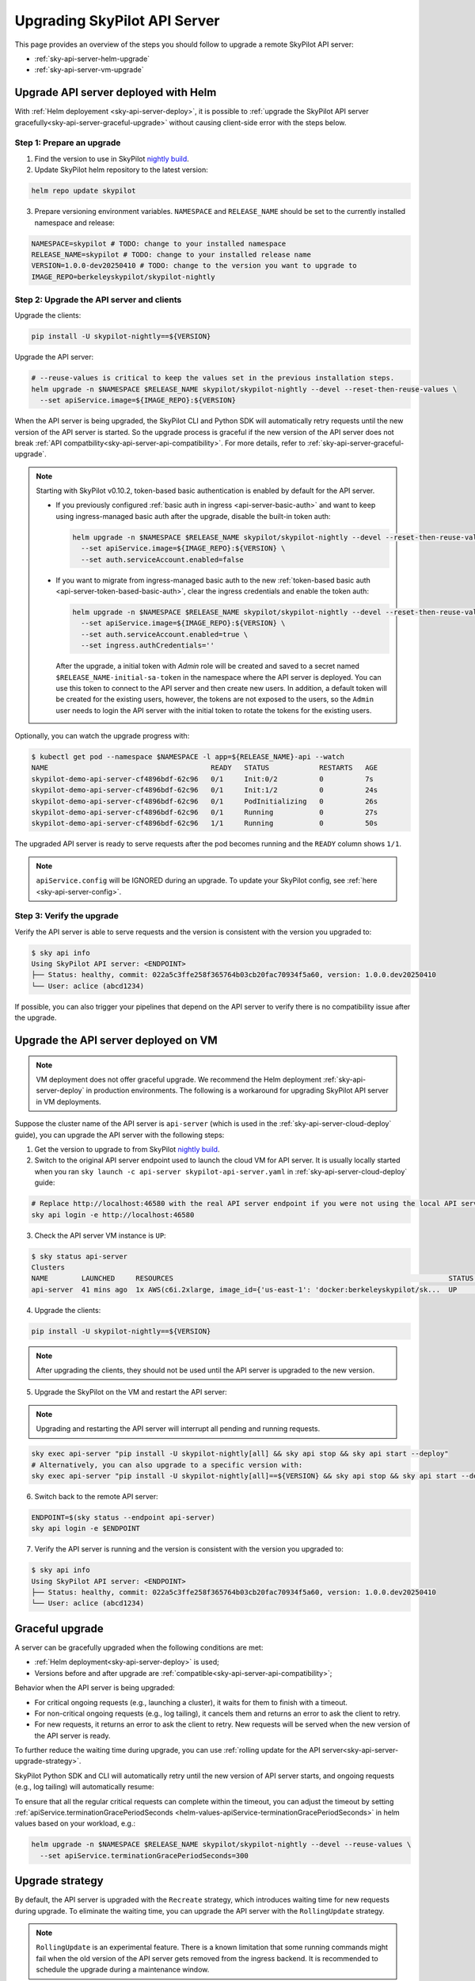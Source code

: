.. _sky-api-server-upgrade:

Upgrading SkyPilot API Server
=============================

This page provides an overview of the steps you should follow to upgrade a remote SkyPilot API server:

* :ref:`sky-api-server-helm-upgrade`
* :ref:`sky-api-server-vm-upgrade`

.. _sky-api-server-helm-upgrade:

Upgrade API server deployed with Helm
-------------------------------------

With :ref:`Helm deployement <sky-api-server-deploy>`, it is possible to :ref:`upgrade the SkyPilot API server gracefully<sky-api-server-graceful-upgrade>` without causing client-side error with the steps below.

Step 1: Prepare an upgrade
~~~~~~~~~~~~~~~~~~~~~~~~~~

1. Find the version to use in SkyPilot `nightly build <https://pypi.org/project/skypilot-nightly/#history>`_.
2. Update SkyPilot helm repository to the latest version:

.. code-block:: bash

    helm repo update skypilot

3. Prepare versioning environment variables.  ``NAMESPACE`` and ``RELEASE_NAME`` should be set to the currently installed namespace and release:

.. code-block:: bash

    NAMESPACE=skypilot # TODO: change to your installed namespace
    RELEASE_NAME=skypilot # TODO: change to your installed release name
    VERSION=1.0.0-dev20250410 # TODO: change to the version you want to upgrade to
    IMAGE_REPO=berkeleyskypilot/skypilot-nightly

Step 2: Upgrade the API server and clients
~~~~~~~~~~~~~~~~~~~~~~~~~~~~~~~~~~~~~~~~~~

Upgrade the clients:

.. code-block:: bash

    pip install -U skypilot-nightly==${VERSION}

Upgrade the API server:

.. code-block:: bash

    # --reuse-values is critical to keep the values set in the previous installation steps.
    helm upgrade -n $NAMESPACE $RELEASE_NAME skypilot/skypilot-nightly --devel --reset-then-reuse-values \
      --set apiService.image=${IMAGE_REPO}:${VERSION}

When the API server is being upgraded, the SkyPilot CLI and Python SDK will automatically retry requests until the new version of the API server is started. So the upgrade process is graceful if the new version of the API server does not break :ref:`API compatbility<sky-api-server-api-compatibility>`. For more details, refer to :ref:`sky-api-server-graceful-upgrade`.

.. note::

    Starting with SkyPilot v0.10.2, token-based basic authentication is enabled by default for the API server.

    - If you previously configured :ref:`basic auth in ingress <api-server-basic-auth>` and want to keep using ingress-managed basic auth after the upgrade, disable the built-in token auth:

      .. code-block:: bash

          helm upgrade -n $NAMESPACE $RELEASE_NAME skypilot/skypilot-nightly --devel --reset-then-reuse-values \
            --set apiService.image=${IMAGE_REPO}:${VERSION} \
            --set auth.serviceAccount.enabled=false

    - If you want to migrate from ingress-managed basic auth to the new :ref:`token-based basic auth <api-server-token-based-basic-auth>`, clear the ingress credentials and enable the token auth:

      .. code-block:: bash

          helm upgrade -n $NAMESPACE $RELEASE_NAME skypilot/skypilot-nightly --devel --reset-then-reuse-values \
            --set apiService.image=${IMAGE_REPO}:${VERSION} \
            --set auth.serviceAccount.enabled=true \
            --set ingress.authCredentials=''
      
      After the upgrade, a initial token with `Admin` role will be created and saved to a secret named ``$RELEASE_NAME-initial-sa-token`` in the namespace where the API server is deployed. You can use this token to connect to the API server and then create new users. In addition, a default token will be created for the existing users, however, the tokens are not exposed to the users, so the ``Admin`` user needs to login the API server with the initial token to rotate the tokens for the existing users.

Optionally, you can watch the upgrade progress with:

.. code-block:: console

    $ kubectl get pod --namespace $NAMESPACE -l app=${RELEASE_NAME}-api --watch
    NAME                                       READY   STATUS            RESTARTS   AGE
    skypilot-demo-api-server-cf4896bdf-62c96   0/1     Init:0/2          0          7s
    skypilot-demo-api-server-cf4896bdf-62c96   0/1     Init:1/2          0          24s
    skypilot-demo-api-server-cf4896bdf-62c96   0/1     PodInitializing   0          26s
    skypilot-demo-api-server-cf4896bdf-62c96   0/1     Running           0          27s
    skypilot-demo-api-server-cf4896bdf-62c96   1/1     Running           0          50s

The upgraded API server is ready to serve requests after the pod becomes running and the ``READY`` column shows ``1/1``.

.. note::

    ``apiService.config`` will be IGNORED during an upgrade. To update your SkyPilot config, see :ref:`here <sky-api-server-config>`.


Step 3: Verify the upgrade
~~~~~~~~~~~~~~~~~~~~~~~~~~

Verify the API server is able to serve requests and the version is consistent with the version you upgraded to:

.. code-block:: console

    $ sky api info
    Using SkyPilot API server: <ENDPOINT>
    ├── Status: healthy, commit: 022a5c3ffe258f365764b03cb20fac70934f5a60, version: 1.0.0.dev20250410
    └── User: aclice (abcd1234)

If possible, you can also trigger your pipelines that depend on the API server to verify there is no compatibility issue after the upgrade.

.. _sky-api-server-vm-upgrade:

Upgrade the API server deployed on VM
-------------------------------------

.. note::

    VM deployment does not offer graceful upgrade. We recommend the Helm deployment :ref:`sky-api-server-deploy` in production environments. The following is a workaround for upgrading SkyPilot API server in VM deployments.

Suppose the cluster name of the API server is ``api-server`` (which is used in the :ref:`sky-api-server-cloud-deploy` guide), you can upgrade the API server with the following steps:

1. Get the version to upgrade to from SkyPilot `nightly build <https://pypi.org/project/skypilot-nightly/#history>`_.

2. Switch to the original API server endpoint used to launch the cloud VM for API server. It is usually locally started when you ran ``sky launch -c api-server skypilot-api-server.yaml`` in :ref:`sky-api-server-cloud-deploy` guide:

.. code-block:: bash

    # Replace http://localhost:46580 with the real API server endpoint if you were not using the local API server to launch the API server VM instance.
    sky api login -e http://localhost:46580

3. Check the API server VM instance is ``UP``:

.. code-block:: console

    $ sky status api-server
    Clusters
    NAME        LAUNCHED     RESOURCES                                                                  STATUS  AUTOSTOP  COMMAND
    api-server  41 mins ago  1x AWS(c6i.2xlarge, image_id={'us-east-1': 'docker:berkeleyskypilot/sk...  UP      -         sky exec api-server pip i...

4. Upgrade the clients:

.. code-block:: bash

    pip install -U skypilot-nightly==${VERSION}

.. note::

    After upgrading the clients, they should not be used until the API server is upgraded to the new version.

5. Upgrade the SkyPilot on the VM and restart the API server:

.. note::

    Upgrading and restarting the API server will interrupt all pending and running requests.

.. code-block:: bash

    sky exec api-server "pip install -U skypilot-nightly[all] && sky api stop && sky api start --deploy"
    # Alternatively, you can also upgrade to a specific version with:
    sky exec api-server "pip install -U skypilot-nightly[all]==${VERSION} && sky api stop && sky api start --deploy"

6. Switch back to the remote API server:

.. code-block:: bash

    ENDPOINT=$(sky status --endpoint api-server)
    sky api login -e $ENDPOINT

7. Verify the API server is running and the version is consistent with the version you upgraded to:

.. code-block:: console

    $ sky api info
    Using SkyPilot API server: <ENDPOINT>
    ├── Status: healthy, commit: 022a5c3ffe258f365764b03cb20fac70934f5a60, version: 1.0.0.dev20250410
    └── User: aclice (abcd1234)

.. _sky-api-server-graceful-upgrade:

Graceful upgrade
----------------

A server can be gracefully upgraded when the following conditions are met:

* :ref:`Helm deployment<sky-api-server-deploy>` is used;
* Versions before and after upgrade are :ref:`compatible<sky-api-server-api-compatibility>`;

Behavior when the API server is being upgraded:

* For critical ongoing requests (e.g., launching a cluster), it waits for them to finish with a timeout.
* For non-critical ongoing requests (e.g., log tailing), it cancels them and returns an error to ask the client to retry.
* For new requests, it returns an error to ask the client to retry. New requests will be served when the new version of the API server is ready.

To further reduce the waiting time during upgrade, you can use :ref:`rolling update for the API server<sky-api-server-upgrade-strategy>`.

SkyPilot Python SDK and CLI will automatically retry until the new version of API server starts, and ongoing requests (e.g., log tailing) will automatically resume:

.. image:: https://i.imgur.com/jUjXu0J.gif
  :alt: GIF for graceful upgrade
  :align: center

To ensure that all the regular critical requests can complete within the timeout, you can adjust the timeout by setting :ref:`apiService.terminationGracePeriodSeconds <helm-values-apiService-terminationGracePeriodSeconds>` in helm values based on your workload, e.g.:

.. code-block:: bash

    helm upgrade -n $NAMESPACE $RELEASE_NAME skypilot/skypilot-nightly --devel --reuse-values \
      --set apiService.terminationGracePeriodSeconds=300

.. _sky-api-server-upgrade-strategy:

Upgrade strategy
----------------

By default, the API server is upgraded with the ``Recreate`` strategy, which introduces waiting time for new requests during upgrade. To eliminate the waiting time, you can upgrade the API server with the ``RollingUpdate`` strategy.

.. note::
    
    ``RollingUpdate`` is an experimental feature. There is a known limitation that some running commands might fail when the old version of the API server gets removed from the ingress backend. It is recommended to schedule the upgrade during a maintenance window.

The following table compares the two upgrade strategies:

.. list-table:: Upgrade Strategy Comparison
   :widths: 25 35 40
   :header-rows: 1

   * - Aspect
     - ``Recreate``
     - ``RollingUpdate``
   * - **Availability**
     - Brief downtime during upgrade
     - Zero downtime
   * - **Request Handling**
     - New requests wait until upgrade completes
     - New requests served continuously by available replicas
   * - **Database Requirements**
     - Can use local storage (SQLite)
     - Must use external persistent database
   * - **Resource Usage During Upgrade**
     - Terminates old API server pod, then starts new one
     - Starts new API server pod, then terminates old one
   * - **Use Cases**
     - Development environments, simple setups
     - Production environments requiring high availability

To use the ``RollingUpdate`` strategy, you need to:

* :ref:`Back the API server with a persistent database <api-server-persistence-db>`;
* Disable local peristence by setting :ref:`storage.enabled <helm-values-storage-enabled>` to ``false``;
* Set :ref:`apiService.upgradeStrategy <helm-values-apiService-upgradeStrategy>` to ``RollingUpdate``;
* Keep the ingress enabled (:ref:`ingress.enabled <helm-values-ingress-enabled>` is ``true`` by default) or :ref:`configure your ingress to improve the availability during upgrade <sky-api-server-rolling-update-ingress>`;

Here's an example of deploying the API server with the ``RollingUpdate`` strategy:

.. code-block:: bash

    helm install -n $NAMESPACE $RELEASE_NAME skypilot/skypilot-nightly --devel --reuse-values \
      --set apiService.upgradeStrategy=RollingUpdate \
      --set storage.enabled=false \
      --set apiService.dbConnectionSecretName=my-db-secret

.. _sky-api-server-rolling-update-ingress:

Ingress config
--------------

The SkyPilot helm chart automatically configures the ingress resource to achieve higher availability during upgrade. If you are managing the ingress resource outside of the SkyPilot helm chart, refer to the following snippet to improve the availability during upgrades:

.. dropdown:: Example ingress based on nginx-ingress-controller

    .. code-block:: yaml

        apiVersion: networking.k8s.io/v1
        kind: Ingress
        metadata:
          name: your-ingress-name
          annotations:
            # Enable session affinity to route the requests of the same client to the same pod during upgrade.
            # Without session affinity, the chance that requests fail during upgrade would be higher.
            nginx.ingress.kubernetes.io/affinity: "cookie"
            nginx.ingress.kubernetes.io/session-cookie-name: "SKYPILOT_ROUTEID"
            nginx.ingress.kubernetes.io/affinity-mode: "persistent"
            nginx.ingress.kubernetes.io/session-cookie-change-on-failure: "true"

.. _sky-api-server-api-compatibility:

API compatbility
----------------

SkyPilot maintain an internal API version which will be bumped when an incompatible API change is introduced. Client and server can only communicate when they run on the same API version.

The version strategy of SkyPilot follows the following API compatbility guarantees:

* The API version will not be bumped within a minor version, i.e. upgrading patch version is guaranteed to be compatible;
* The API version might be bumped between minior versions, i.e. upgrading minior version should be treated as operation that breaks API compatibility;
* There is no guarantee about the API version in the nightly build;
